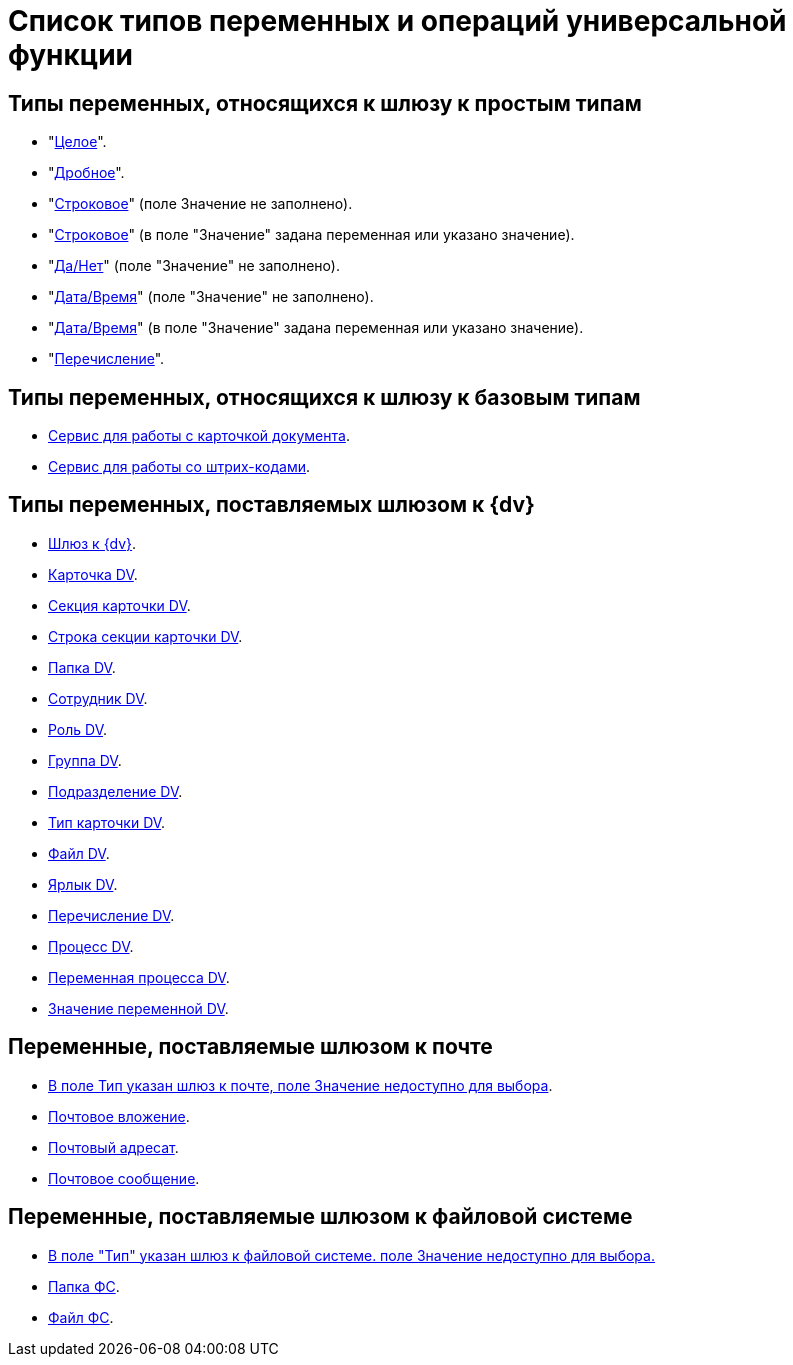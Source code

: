 = Список типов переменных и операций универсальной функции

== Типы переменных, относящихся к шлюзу к простым типам

* "xref:functions/basic/universal/simple.adoc#integer[Целое]".
* "xref:functions/basic/universal/simple.adoc#fractional[Дробное]".
* "xref:functions/basic/universal/simple.adoc#string-empty[Строковое]" (поле Значение не заполнено).
* "xref:functions/basic/universal/simple.adoc#string-value[Строковое]" (в поле "Значение" задана переменная или указано значение).
* "xref:functions/basic/universal/simple.adoc#yesno[Да/Нет]" (поле "Значение" не заполнено).
* "xref:functions/basic/universal/simple.adoc#datetime-empty[Дата/Время]" (поле "Значение" не заполнено).
* "xref:functions/basic/universal/simple.adoc#datetime-value[Дата/Время]" (в поле "Значение" задана переменная или указано значение).
* "xref:functions/basic/universal/simple.adoc#enum[Перечисление]".

== Типы переменных, относящихся к шлюзу к базовым типам

* xref:functions/basic/universal/document-card-service.adoc[Сервис для работы с карточкой документа].
* xref:functions/basic/universal/barcode-service.adoc[Сервис для работы со штрих-кодами].

== Типы переменных, поставляемых шлюзом к {dv}

* xref:functions/basic/universal/dv-gate.adoc[Шлюз к {dv}].
* xref:functions/basic/universal/dv-card.adoc[Карточка DV].
* xref:functions/basic/universal/dv-card-section.adoc[Секция карточки DV].
* xref:functions/basic/universal/dv-card-section-string.adoc[Строка секции карточки DV].
* xref:functions/basic/universal/dv-folder.adoc[Папка DV].
* xref:functions/basic/universal/dv-employee.adoc[Сотрудник DV].
* xref:functions/basic/universal/dv-role.adoc[Роль DV].
* xref:functions/basic/universal/dv-group.adoc[Группа DV].
* xref:functions/basic/universal/dv-dept.adoc[Подразделение DV].
* xref:functions/basic/universal/dv-cardtype.adoc[Тип карточки DV].
* xref:functions/basic/universal/dv-file.adoc[Файл DV].
* xref:functions/basic/universal/dv-label.adoc[Ярлык DV].
* xref:functions/basic/universal/dv-enum.adoc[Перечисление DV].
* xref:functions/basic/universal/dv-process.adoc[Процесс DV].
* xref:functions/basic/universal/dv-process-variable.adoc[Переменная процесса DV].
* xref:functions/basic/universal/dv-process-variable-value.adoc[Значение переменной DV].

== Переменные, поставляемые шлюзом к почте

* xref:functions/basic/universal/mail-gate-types.adoc#mail-gate[В поле Тип указан шлюз к почте, поле Значение недоступно для выбора].
* xref:functions/basic/universal/mail-gate-types.adoc#other[Почтовое вложение].
* xref:functions/basic/universal/mail-gate-types.adoc#other[Почтовый адресат].
* xref:functions/basic/universal/mail-gate-types.adoc#other[Почтовое сообщение].

== Переменные, поставляемые шлюзом к файловой системе

* xref:functions/basic/universal/filesystem-gate-types.adoc#filesystem-gate[В поле "Тип" указан шлюз к файловой системе. поле Значение недоступно для выбора.]
* xref:functions/basic/universal/filesystem-gate-types.adoc#fs-folder[Папка ФС].
* xref:functions/basic/universal/filesystem-gate-types.adoc#fs-file[Файл ФС].
